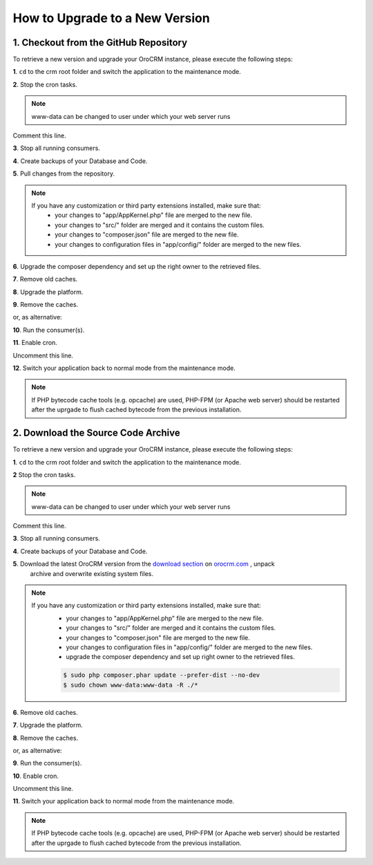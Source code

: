 .. index::
    single: Upgrade

How to Upgrade to a New Version
===============================

1. Checkout from the GitHub Repository
~~~~~~~~~~~~~~~~~~~~~~~~~~~~~~~~~~~~~~

To retrieve a new version and upgrade your OroCRM instance, please execute the following steps:

**1**. ``cd`` to the crm root folder and switch the application to the maintenance mode.

.. code-block:: bash
    :linenos:

    $ cd /path/to/application
    $ sudo -uwww-data app/console lexik:maintenance:lock --env prod

**2**. Stop the cron tasks.

.. code-block:: bash
    :linenos:

    $ crontab -e -uwww-data


.. note::

    www-data can be changed to user under which your web server runs

Comment this line.

.. code-block:: text
    :linenos:

     */1 * * * * /usr/bin/php /path/to/application/app/console --env=prod oro:cron >> /dev/null

**3**. Stop all running consumers.

**4**. Create backups of your Database and Code.

**5**. Pull changes from the repository.

.. note::

    If you have any customization or third party extensions installed, make sure that:
        - your changes to "app/AppKernel.php" file are merged to the new file.
        - your changes to "src/" folder are merged and it contains the custom files.
        - your changes to "composer.json" file are merged to the new file.
        - your changes to configuration files in "app/config/" folder are merged to the new files.

.. code-block:: bash
    :linenos:

    $ sudo -uwww-data git pull
    $ sudo -uwww-data git checkout <VERSION TO UPGRADE>

**6**. Upgrade the composer dependency and set up the right owner to the retrieved files.

.. code-block:: bash
    :linenos:

    $ sudo php composer.phar install --prefer-dist --no-dev
    $ sudo chown www-data:www-data -R ./*

**7**. Remove old caches.

.. code-block:: bash
    :linenos:

    $ sudo rm -rf app/cache/*

**8**. Upgrade the platform.

.. code-block:: bash
    :linenos:

    $ sudo -u www-data php app/console oro:platform:update --env=prod --force

**9**. Remove the caches.

.. code-block:: bash
    :linenos:

    $ sudo -u www-data app/console cache:clear --env prod

or, as alternative:

.. code-block:: bash
    :linenos:

    $ sudo rm -rf app/cache/*
    $ sudo -u www-data app/console cache:warmup --env prod

**10**. Run the consumer(s).

.. code-block:: bash
    :linenos:

    $ sudo -u www-data app/console oro:message-queue:consume --env prod

**11**. Enable cron.

.. code-block:: bash
    :linenos:

    $ crontab -e -uwww-data

Uncomment this line.

.. code-block:: text
    :linenos:

     */1 * * * * /usr/bin/php /path/to/application/app/console --env=prod oro:cron >> /dev/null

**12**. Switch your application back to normal mode from the maintenance mode.

.. code-block:: bash
    :linenos:

    $ sudo -uwww-data app/console lexik:maintenance:unlock --env prod

.. note::

    If PHP bytecode cache tools (e.g. opcache) are used, PHP-FPM (or Apache web server) should be restarted
    after the uprgade to flush cached bytecode from the previous installation.


2. Download the Source Code Archive
~~~~~~~~~~~~~~~~~~~~~~~~~~~~~~~~~~~

To retrieve a new version and upgrade your OroCRM instance, please execute the following steps:

**1**. ``cd`` to the crm root folder and switch the application to the maintenance mode.

.. code-block:: bash
    :linenos:

    $ cd /path/to/application
    $ sudo -uwww-data app/console lexik:maintenance:lock --env prod

**2** Stop the cron tasks.

.. code-block:: bash
    :linenos:

    $ crontab -e -uwww-data


.. note::

    www-data can be changed to user under which your web server runs

Comment this line.

.. code-block:: text
    :linenos:

    */1 * * * * /usr/bin/php /path/to/application/app/console --env=prod oro:cron >> /dev/null

**3**. Stop all running consumers.

**4**. Create backups of your Database and Code.

**5**. Download the latest OroCRM version from the `download section`_ on `orocrm.com <http://www.orocrm.com/>`_ , unpack
      archive and overwrite existing system files.

.. note::

    If you have any customization or third party extensions installed, make sure that:
        - your changes to "app/AppKernel.php" file are merged to the new file.
        - your changes to "src/" folder are merged and it contains the custom files.
        - your changes to "composer.json" file are merged to the new file.
        - your changes to configuration files in "app/config/" folder are merged to the new files.
        - upgrade the composer dependency and set up right owner to the retrieved files.

        .. code-block:: bash

            $ sudo php composer.phar update --prefer-dist --no-dev
            $ sudo chown www-data:www-data -R ./*

**6**. Remove old caches.

.. code-block:: bash
    :linenos:

    $ sudo rm -rf app/cache/*

**7**. Upgrade the platform.

.. code-block:: bash
    :linenos:

    $ sudo -u www-data php app/console oro:platform:update --env=prod --force

**8**. Remove the caches.

.. code-block:: bash
    :linenos:

    $ sudo -u www-data app/console cache:clear --env prod

or, as alternative:

.. code-block:: bash
    :linenos:

    $ sudo rm -rf app/cache/*
    $ sudo -u www-data app/console cache:warmup --env prod


**9**. Run the consumer(s).

.. code-block:: bash
    :linenos:

    $ sudo -u www-data app/console oro:message-queue:consume --env prod

**10**. Enable cron.

.. code-block:: bash
    :linenos:

    $ crontab -e -uwww-data

Uncomment this line.

.. code-block:: text
    :linenos:

    */1 * * * * /usr/bin/php /path/to/application/app/console --env=prod oro:cron >> /dev/null

**11**. Switch your application back to normal mode from the maintenance mode.

.. code-block:: bash
    :linenos:

    $ sudo -uwww-data app/console lexik:maintenance:unlock --env prod

.. note::

    If PHP bytecode cache tools (e.g. opcache) are used, PHP-FPM (or Apache web server) should be restarted
    after the uprgade to flush cached bytecode from the previous installation.

.. _`download section`: http://www.orocrm.com/download
